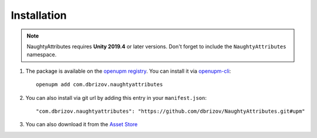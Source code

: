 Installation
============
.. note::
    NaughtyAttributes requires **Unity 2019.4** or later versions. Don't forget to include the ``NaughtyAttributes`` namespace.

1. The package is available on the `openupm registry <https://openupm.com>`_. You can install it via `openupm-cli <https://github.com/openupm/openupm-cli>`_::

    openupm add com.dbrizov.naughtyattributes

2. You can also install via git url by adding this entry in your ``manifest.json``::

    "com.dbrizov.naughtyattributes": "https://github.com/dbrizov/NaughtyAttributes.git#upm"

3. You can also download it from the `Asset Store <https://assetstore.unity.com/packages/tools/utilities/naughtyattributes-129996>`_
